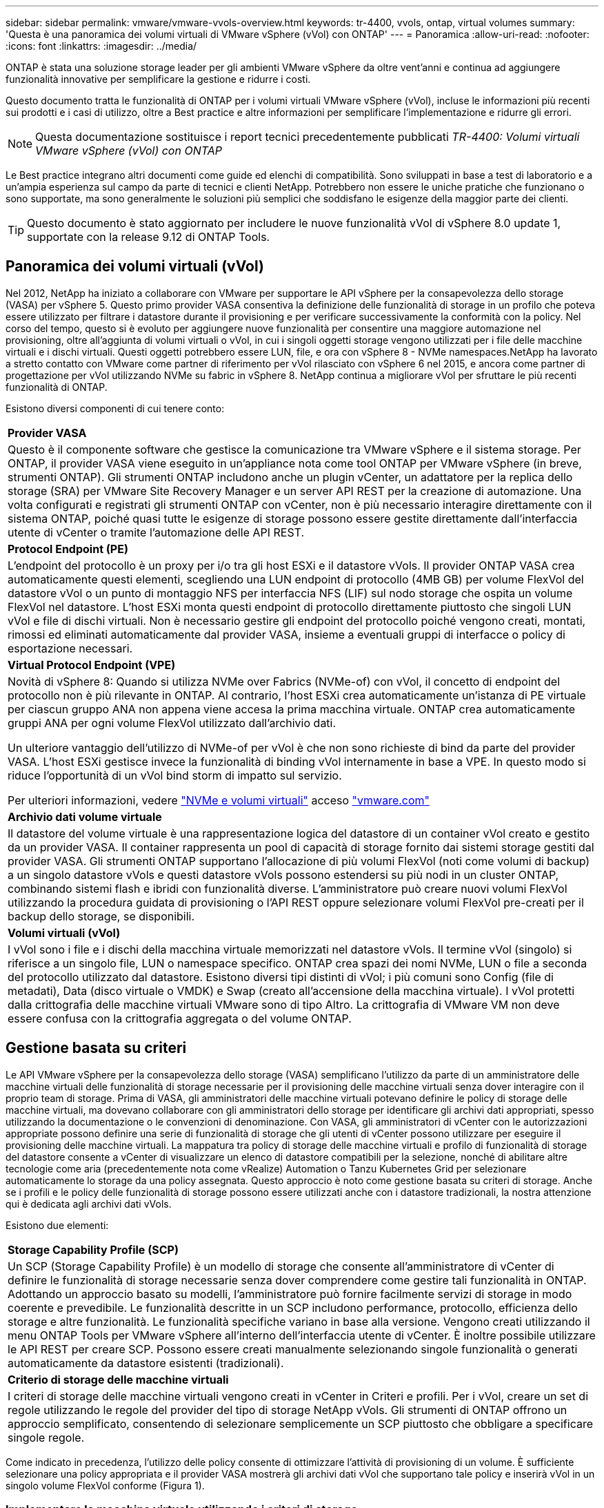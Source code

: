 ---
sidebar: sidebar 
permalink: vmware/vmware-vvols-overview.html 
keywords: tr-4400, vvols, ontap, virtual volumes 
summary: 'Questa è una panoramica dei volumi virtuali di VMware vSphere (vVol) con ONTAP' 
---
= Panoramica
:allow-uri-read: 
:nofooter: 
:icons: font
:linkattrs: 
:imagesdir: ../media/


[role="lead"]
ONTAP è stata una soluzione storage leader per gli ambienti VMware vSphere da oltre vent'anni e continua ad aggiungere funzionalità innovative per semplificare la gestione e ridurre i costi.

Questo documento tratta le funzionalità di ONTAP per i volumi virtuali VMware vSphere (vVol), incluse le informazioni più recenti sui prodotti e i casi di utilizzo, oltre a Best practice e altre informazioni per semplificare l'implementazione e ridurre gli errori.


NOTE: Questa documentazione sostituisce i report tecnici precedentemente pubblicati _TR-4400: Volumi virtuali VMware vSphere (vVol) con ONTAP_

Le Best practice integrano altri documenti come guide ed elenchi di compatibilità. Sono sviluppati in base a test di laboratorio e a un'ampia esperienza sul campo da parte di tecnici e clienti NetApp. Potrebbero non essere le uniche pratiche che funzionano o sono supportate, ma sono generalmente le soluzioni più semplici che soddisfano le esigenze della maggior parte dei clienti.


TIP: Questo documento è stato aggiornato per includere le nuove funzionalità vVol di vSphere 8.0 update 1, supportate con la release 9.12 di ONTAP Tools.



== Panoramica dei volumi virtuali (vVol)

Nel 2012, NetApp ha iniziato a collaborare con VMware per supportare le API vSphere per la consapevolezza dello storage (VASA) per vSphere 5. Questo primo provider VASA consentiva la definizione delle funzionalità di storage in un profilo che poteva essere utilizzato per filtrare i datastore durante il provisioning e per verificare successivamente la conformità con la policy. Nel corso del tempo, questo si è evoluto per aggiungere nuove funzionalità per consentire una maggiore automazione nel provisioning, oltre all'aggiunta di volumi virtuali o vVol, in cui i singoli oggetti storage vengono utilizzati per i file delle macchine virtuali e i dischi virtuali. Questi oggetti potrebbero essere LUN, file, e ora con vSphere 8 - NVMe namespaces.NetApp ha lavorato a stretto contatto con VMware come partner di riferimento per vVol rilasciato con vSphere 6 nel 2015, e ancora come partner di progettazione per vVol utilizzando NVMe su fabric in vSphere 8. NetApp continua a migliorare vVol per sfruttare le più recenti funzionalità di ONTAP.

Esistono diversi componenti di cui tenere conto:

|===


| *Provider VASA* 


| Questo è il componente software che gestisce la comunicazione tra VMware vSphere e il sistema storage. Per ONTAP, il provider VASA viene eseguito in un'appliance nota come tool ONTAP per VMware vSphere (in breve, strumenti ONTAP). Gli strumenti ONTAP includono anche un plugin vCenter, un adattatore per la replica dello storage (SRA) per VMware Site Recovery Manager e un server API REST per la creazione di automazione. Una volta configurati e registrati gli strumenti ONTAP con vCenter, non è più necessario interagire direttamente con il sistema ONTAP, poiché quasi tutte le esigenze di storage possono essere gestite direttamente dall'interfaccia utente di vCenter o tramite l'automazione delle API REST. 


| *Protocol Endpoint (PE)* 


| L'endpoint del protocollo è un proxy per i/o tra gli host ESXi e il datastore vVols. Il provider ONTAP VASA crea automaticamente questi elementi, scegliendo una LUN endpoint di protocollo (4MB GB) per volume FlexVol del datastore vVol o un punto di montaggio NFS per interfaccia NFS (LIF) sul nodo storage che ospita un volume FlexVol nel datastore. L'host ESXi monta questi endpoint di protocollo direttamente piuttosto che singoli LUN vVol e file di dischi virtuali. Non è necessario gestire gli endpoint del protocollo poiché vengono creati, montati, rimossi ed eliminati automaticamente dal provider VASA, insieme a eventuali gruppi di interfacce o policy di esportazione necessari. 


| *Virtual Protocol Endpoint (VPE)* 


 a| 
Novità di vSphere 8: Quando si utilizza NVMe over Fabrics (NVMe-of) con vVol, il concetto di endpoint del protocollo non è più rilevante in ONTAP. Al contrario, l'host ESXi crea automaticamente un'istanza di PE virtuale per ciascun gruppo ANA non appena viene accesa la prima macchina virtuale. ONTAP crea automaticamente gruppi ANA per ogni volume FlexVol utilizzato dall'archivio dati.

Un ulteriore vantaggio dell'utilizzo di NVMe-of per vVol è che non sono richieste di bind da parte del provider VASA. L'host ESXi gestisce invece la funzionalità di binding vVol internamente in base a VPE. In questo modo si riduce l'opportunità di un vVol bind storm di impatto sul servizio.

Per ulteriori informazioni, vedere https://docs.vmware.com/en/VMware-vSphere/8.0/vsphere-storage/GUID-23B47AAC-6A31-466C-84F9-8CF8F1CDD149.html["NVMe e volumi virtuali"^] acceso https://docs.vmware.com/en/VMware-vSphere/8.0/vsphere-storage/GUID-23B47AAC-6A31-466C-84F9-8CF8F1CDD149.html["vmware.com"^]



| *Archivio dati volume virtuale* 


| Il datastore del volume virtuale è una rappresentazione logica del datastore di un container vVol creato e gestito da un provider VASA. Il container rappresenta un pool di capacità di storage fornito dai sistemi storage gestiti dal provider VASA. Gli strumenti ONTAP supportano l'allocazione di più volumi FlexVol (noti come volumi di backup) a un singolo datastore vVols e questi datastore vVols possono estendersi su più nodi in un cluster ONTAP, combinando sistemi flash e ibridi con funzionalità diverse. L'amministratore può creare nuovi volumi FlexVol utilizzando la procedura guidata di provisioning o l'API REST oppure selezionare volumi FlexVol pre-creati per il backup dello storage, se disponibili. 


| *Volumi virtuali (vVol)* 


| I vVol sono i file e i dischi della macchina virtuale memorizzati nel datastore vVols. Il termine vVol (singolo) si riferisce a un singolo file, LUN o namespace specifico. ONTAP crea spazi dei nomi NVMe, LUN o file a seconda del protocollo utilizzato dal datastore. Esistono diversi tipi distinti di vVol; i più comuni sono Config (file di metadati), Data (disco virtuale o VMDK) e Swap (creato all'accensione della macchina virtuale). I vVol protetti dalla crittografia delle macchine virtuali VMware sono di tipo Altro. La crittografia di VMware VM non deve essere confusa con la crittografia aggregata o del volume ONTAP. 
|===


== Gestione basata su criteri

Le API VMware vSphere per la consapevolezza dello storage (VASA) semplificano l'utilizzo da parte di un amministratore delle macchine virtuali delle funzionalità di storage necessarie per il provisioning delle macchine virtuali senza dover interagire con il proprio team di storage. Prima di VASA, gli amministratori delle macchine virtuali potevano definire le policy di storage delle macchine virtuali, ma dovevano collaborare con gli amministratori dello storage per identificare gli archivi dati appropriati, spesso utilizzando la documentazione o le convenzioni di denominazione. Con VASA, gli amministratori di vCenter con le autorizzazioni appropriate possono definire una serie di funzionalità di storage che gli utenti di vCenter possono utilizzare per eseguire il provisioning delle macchine virtuali. La mappatura tra policy di storage delle macchine virtuali e profilo di funzionalità di storage del datastore consente a vCenter di visualizzare un elenco di datastore compatibili per la selezione, nonché di abilitare altre tecnologie come aria (precedentemente nota come vRealize) Automation o Tanzu Kubernetes Grid per selezionare automaticamente lo storage da una policy assegnata. Questo approccio è noto come gestione basata su criteri di storage. Anche se i profili e le policy delle funzionalità di storage possono essere utilizzati anche con i datastore tradizionali, la nostra attenzione qui è dedicata agli archivi dati vVols.

Esistono due elementi:

|===


| *Storage Capability Profile (SCP)* 


| Un SCP (Storage Capability Profile) è un modello di storage che consente all'amministratore di vCenter di definire le funzionalità di storage necessarie senza dover comprendere come gestire tali funzionalità in ONTAP. Adottando un approccio basato su modelli, l'amministratore può fornire facilmente servizi di storage in modo coerente e prevedibile. Le funzionalità descritte in un SCP includono performance, protocollo, efficienza dello storage e altre funzionalità. Le funzionalità specifiche variano in base alla versione. Vengono creati utilizzando il menu ONTAP Tools per VMware vSphere all'interno dell'interfaccia utente di vCenter. È inoltre possibile utilizzare le API REST per creare SCP. Possono essere creati manualmente selezionando singole funzionalità o generati automaticamente da datastore esistenti (tradizionali). 


| *Criterio di storage delle macchine virtuali* 


| I criteri di storage delle macchine virtuali vengono creati in vCenter in Criteri e profili. Per i vVol, creare un set di regole utilizzando le regole del provider del tipo di storage NetApp vVols. Gli strumenti di ONTAP offrono un approccio semplificato, consentendo di selezionare semplicemente un SCP piuttosto che obbligare a specificare singole regole. 
|===
Come indicato in precedenza, l'utilizzo delle policy consente di ottimizzare l'attività di provisioning di un volume. È sufficiente selezionare una policy appropriata e il provider VASA mostrerà gli archivi dati vVol che supportano tale policy e inserirà vVol in un singolo volume FlexVol conforme (Figura 1).



=== Implementare la macchina virtuale utilizzando i criteri di storage

image::vvols-image3.png[Implementare la macchina virtuale utilizzando i criteri di storage,800,480]

Una volta eseguito il provisioning di una macchina virtuale, il provider VASA continua a controllare la conformità e avvisa l'amministratore della macchina virtuale con un allarme in vCenter quando il volume di backup non è più conforme al criterio (Figura 2).



=== Conformità delle policy di storage delle macchine virtuali

image::vvols-image4.png[Conformità alle policy di storage delle macchine virtuali,320,100]



== Supporto vVol NetApp

ONTAP ha supportato la specifica VASA dalla sua versione iniziale nel 2012. Sebbene altri sistemi storage NetApp possano supportare VASA, questo documento si concentra sulle versioni attualmente supportate di ONTAP 9.



=== ONTAP

Oltre a ONTAP 9 su sistemi AFF, ASA e FAS, NetApp supporta i carichi di lavoro VMware su ONTAP Select, Amazon FSX per NetApp con VMware Cloud su AWS, la soluzione Azure NetApp Files con Azure VMware, Cloud Volumes Service con Google Cloud VMware Engine e NetApp Private Storage in Equinix, tuttavia, le funzionalità specifiche possono variare in base al provider di servizi e alla connettività di rete disponibile. È inoltre disponibile l'accesso dai guest vSphere ai dati memorizzati in tali configurazioni e a Cloud Volumes ONTAP.

Al momento della pubblicazione, gli ambienti hyperscaler sono limitati solo agli archivi dati NFS v3 tradizionali, pertanto i vVol sono disponibili solo con sistemi ONTAP on-premise o con sistemi connessi al cloud che offrono la funzionalità completa di sistemi on-premise come quelli ospitati da partner e provider di servizi NetApp in tutto il mondo.

_Per ulteriori informazioni su ONTAP, vedere https://docs.netapp.com/us-en/ontap-family/["Documentazione del prodotto ONTAP"^]_

_Per ulteriori informazioni sulle Best practice di ONTAP e VMware vSphere, vedere link:vmware-vsphere-overview.html["TR-4597"^]_



== Vantaggi dell'utilizzo di vVol con ONTAP

Quando VMware ha introdotto il supporto vVol con VASA 2.0 nel 2015, lo ha descritto come "un framework di integrazione e gestione che offre un nuovo modello operativo per lo storage esterno (SAN/NAS)". Questo modello operativo offre diversi vantaggi insieme allo storage ONTAP.



=== Gestione basata su criteri

Come descritto nella sezione 1,2, la gestione basata su criteri consente di eseguire il provisioning delle macchine virtuali e di gestirle successivamente utilizzando criteri predefiniti. Questo può aiutare le operazioni IT in diversi modi:

* *Aumentare la velocità.* i tool ONTAP eliminano il requisito per l'amministratore di vCenter di aprire i ticket con il team di storage per le attività di provisioning dello storage. Tuttavia, i ruoli RBAC dei tool ONTAP in vCenter e nel sistema ONTAP consentono ancora ai team indipendenti (come i team di storage) o alle attività indipendenti dello stesso team limitando l'accesso a funzioni specifiche, se necessario.
* *Provisioning più intelligente.* le funzionalità del sistema di storage possono essere esposte attraverso le API VASA, consentendo ai flussi di lavoro di provisioning di sfruttare funzionalità avanzate senza che l'amministratore delle macchine virtuali debba comprendere come gestire il sistema di storage.
* *Provisioning più rapido.* diverse funzionalità di storage possono essere supportate in un singolo datastore e selezionate automaticamente in base alla policy della macchina virtuale.
* *Evitare errori.* le policy di storage e macchine virtuali vengono sviluppate in anticipo e applicate in base alle necessità senza dover personalizzare lo storage ogni volta che viene eseguito il provisioning di una macchina virtuale. Gli allarmi di compliance vengono generati quando le funzionalità dello storage si scostano dalle policy definite. Come accennato in precedenza, gli SCP rendono il provisioning iniziale prevedibile e ripetibile, mentre basare le policy di storage delle macchine virtuali sugli SCP garantisce un posizionamento preciso.
* *Migliore gestione della capacità.* i tool VASA e ONTAP consentono di visualizzare la capacità dello storage fino al livello di aggregato induviale, se necessario, e di fornire più livelli di avviso nel caso in cui la capacità inizi a diminuire.




=== Gestione granulare delle macchine virtuali nella moderna SAN

I sistemi storage SAN che utilizzano Fibre Channel e iSCSI sono stati i primi ad essere supportati da VMware per ESX, ma non hanno la capacità di gestire singoli file e dischi VM dal sistema storage. Al contrario, vengono forniti i LUN e VMFS gestisce i singoli file. Questo rende difficile per il sistema storage gestire direttamente le performance, la clonazione e la protezione dello storage delle singole macchine virtuali. VVol offre una granularità dello storage di cui già godono i clienti che utilizzano lo storage NFS, con le solide funzionalità SAN ad alte performance di ONTAP.

Ora, con gli strumenti vSphere 8 e ONTAP per VMware vSphere 9.12 e versioni successive, gli stessi controlli granulari utilizzati da vVol per i protocolli basati su SCSI legacy sono ora disponibili nella MODERNA SAN Fibre Channel che utilizza NVMe over Fabrics per ottenere performance ancora maggiori su larga scala. Con vSphere 8.0 update 1, è ora possibile implementare una soluzione NVMe end-to-end completa utilizzando vVol senza alcuna traduzione i/o nello stack di storage dell'hypervisor.



=== Maggiori funzionalità di offload dello storage

Mentre VAAI offre una varietà di operazioni che vengono trasferite allo storage, ci sono alcune lacune che vengono affrontate dal provider VASA. SAN VAAI non è in grado di trasferire le snapshot gestite da VMware al sistema storage. NFS VAAI è in grado di trasferire le snapshot gestite da macchine virtuali, ma esistono dei limiti per una macchina virtuale con snapshot native dello storage. Poiché i vVol utilizzano LUN, spazi dei nomi o file singoli per i dischi delle macchine virtuali, ONTAP può clonare in modo rapido ed efficiente i file o le LUN per creare snapshot granulari delle macchine virtuali che non richiedono più file delta. Inoltre, NFS VAAI non supporta operazioni di offload dei cloni per le migrazioni vMotion di storage a caldo (attivate). La macchina virtuale deve essere spenta per consentire l'offload della migrazione quando si utilizza VAAI con datastore NFS tradizionali. Il provider VASA negli strumenti ONTAP consente cloni quasi istantanei ed efficienti in termini di storage per le migrazioni a caldo e a freddo e supporta anche copie quasi istantanee per le migrazioni tra volumi di vVol. Grazie a questi significativi vantaggi in termini di efficienza dello storage, è possibile sfruttare al meglio i carichi di lavoro vVol in base a. https://www.netapp.com/pdf.html?item=/media/8207-flyer-efficiency-guaranteepdf.pdf["Garanzia di efficienza"] programma. Allo stesso modo, se i cloni cross-volume con VAAI non soddisfano i tuoi requisiti, sarai in grado di risolvere le sfide per il tuo business grazie ai miglioramenti nell'esperienza di copia con i vVol.



=== Casi di utilizzo comuni per i vVol

Oltre a questi vantaggi, vediamo anche questi casi di utilizzo comuni per lo storage vVol:

* *Provisioning su richiesta delle VM*
+
** Cloud privato o provider di servizi IaaS.
** Sfrutta l'automazione e l'orchestrazione tramite la suite aria (in precedenza vRealize), OpenStack, ecc.


* *Dischi di prima classe (FCD)*
+
** VMware Tanzu Kubernetes Grid [TKG] volumi persistenti.
** Fornire servizi di Amazon EBS attraverso una gestione indipendente del ciclo di vita VMDK.


* *Provisioning on-demand delle macchine virtuali temporanee*
+
** Laboratori di test/sviluppo
** Ambienti di training






=== Vantaggi comuni con vVol

Se utilizzato a pieno vantaggio, come nei casi di utilizzo precedenti, i vVol forniscono i seguenti miglioramenti specifici:

* I cloni vengono creati rapidamente all'interno di un singolo volume o su più volumi in un cluster ONTAP, un vantaggio rispetto ai cloni abilitati VAAI tradizionali. Sono inoltre efficienti in termini di storage. I cloni all'interno di un volume utilizzano il clone del file ONTAP, simile ai volumi FlexClone, e memorizzano solo le modifiche dal file/LUN/namespace vVol di origine. In questo modo, le macchine virtuali a lungo termine per la produzione o altri scopi applicativi vengono create rapidamente, occupano poco spazio e possono beneficiare della protezione a livello di macchine virtuali (utilizzando il plug-in NetApp SnapCenter per VMware vSphere, le snapshot gestite da VMware o il backup VADP) e della gestione delle performance (con QoS ONTAP).
* I vVol sono la tecnologia di storage ideale quando si utilizza TKG con vSphere CSI, fornendo classi di storage e capacità discrete gestite dall'amministratore di vCenter.
* Amazon EBS-like Services può essere fornito attraverso FCD perché un FCD VMDK, come suggerisce il nome, è un cittadino di prima classe in vSphere e ha un ciclo di vita che può essere gestito in modo indipendente separato dalle macchine virtuali a cui potrebbe essere collegato.

